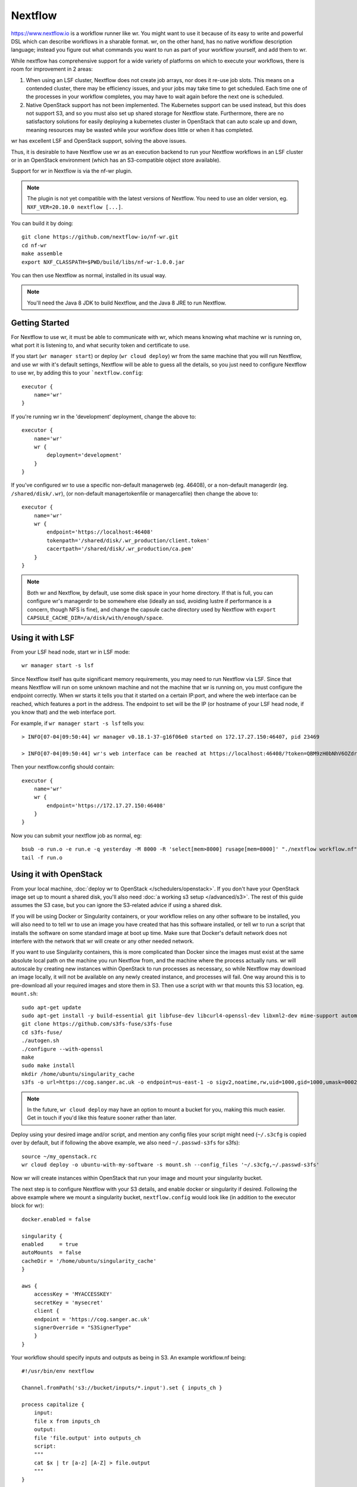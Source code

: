 Nextflow
========

https://www.nextflow.io is a workflow runner like wr. You might want to use it
because of its easy to write and powerful DSL which can describe workflows in a
sharable format. wr, on the other hand, has no native workflow description
language; instead you figure out what commands you want to run as part of your
workflow yourself, and add them to wr.

While nextflow has comprehensive support for a wide variety of platforms on
which to execute your workflows, there is room for improvement in 2 areas:

1. When using an LSF cluster, Nextflow does not create job arrays, nor does it
   re-use job slots. This means on a contended cluster, there may be efficiency
   issues, and your jobs may take time to get scheduled. Each time one of the
   processes in your workflow completes, you may have to wait again before the
   next one is scheduled.
2. Native OpenStack support has not been implemented. The Kubernetes support can
   be used instead, but this does not support S3, and so you must also set up
   shared storage for Nextflow state. Furthermore, there are no satisfactory
   solutions for easily deploying a kubernetes cluster in OpenStack that can
   auto scale up and down, meaning resources may be wasted while your workflow
   does little or when it has completed.

wr has excellent LSF and OpenStack support, solving the above issues.

Thus, it is desirable to have Nextflow use wr as an execution backend to run
your Nextflow workflows in an LSF cluster or in an OpenStack environment (which
has an S3-compatible object store available).

Support for wr in Nextflow is via the nf-wr plugin.

.. note::
    The plugin is not yet compatible with the latest versions of Nextflow. You
    need to use an older version, eg. ``NXF_VER=20.10.0 nextflow [...]``.

You can build it by doing::

    git clone https://github.com/nextflow-io/nf-wr.git
    cd nf-wr
    make assemble
    export NXF_CLASSPATH=$PWD/build/libs/nf-wr-1.0.0.jar

You can then use Nextflow as normal, installed in its usual way.

.. note::
    You'll need the Java 8 JDK to build Nextflow, and the Java 8 JRE to run
    Nextflow.

Getting Started
---------------

For Nextflow to use wr, it must be able to communicate with wr, which means
knowing what machine wr is running on, what port it is listening to, and what
security token and certificate to use.

If you start (``wr manager start``) or deploy (``wr cloud deploy``) wr from the
same machine that you will run Nextflow, and use wr with it's default settings,
Nextflow will be able to guess all the details, so you just need to configure
Nextflow to use wr, by adding this to your ```nextflow.config``::

    executor {
        name='wr'
    }

If you're running wr in the 'development' deployment, change the above to::

    executor {
        name='wr'
        wr {
            deployment='development'
        }
    }

If you've configured wr to use a specific non-default managerweb (eg. 46408), or
a non-default managerdir (eg. ``/shared/disk/.wr``), (or non-default
managertokenfile or managercafile) then change the above to::

    executor {
        name='wr'
        wr {
            endpoint='https://localhost:46408'
            tokenpath='/shared/disk/.wr_production/client.token'
            cacertpath='/shared/disk/.wr_production/ca.pem'
        }
    }

.. note::
    Both wr and Nextflow, by default, use some disk space in your home
    directory. If that is full, you can configure wr's managerdir to be
    somewhere else (ideally an ssd, avoiding lustre if performance is a concern,
    though NFS is fine), and change the capsule cache directory used by Nextflow
    with ``export CAPSULE_CACHE_DIR=/a/disk/with/enough/space``.

Using it with LSF
-----------------

From your LSF head node, start wr in LSF mode::

    wr manager start -s lsf

Since Nextflow itself has quite significant memory requirements, you may need to
run Nextflow via LSF. Since that means Nextflow will run on some unknown machine
and not the machine that wr is running on, you must configure the endpoint
correctly. When wr starts it tells you that it started on a certain IP:port, and
where the web interface can be reached, which features a port in the address.
The endpoint to set will be the IP (or hostname of your LSF head node, if you
know that) and the web interface port.

For example, if ``wr manager start -s lsf`` tells you::

    > INFO[07-04|09:50:44] wr manager v0.18.1-37-g16f06e0 started on 172.17.27.150:46407, pid 23469

    > INFO[07-04|09:50:44] wr's web interface can be reached at https://localhost:46408/?token=QBM9zH0bNhV6OZdreKi1BI5DTq72kdWN0Vgaw3bvzF0

Then your nextflow.config should contain::

    executor {
        name='wr'
        wr {
            endpoint='https://172.17.27.150:46408'
        }
    }

Now you can submit your nextflow job as normal, eg::

    bsub -o run.o -e run.e -q yesterday -M 8000 -R 'select[mem>8000] rusage[mem=8000]' "./nextflow workflow.nf"
    tail -f run.o

Using it with OpenStack
-----------------------

From your local machine, :doc:`deploy wr to OpenStack </schedulers/openstack>`.
If you don't have your OpenStack image set up to mount a shared disk, you'll
also need :doc:`a working s3 setup </advanced/s3>`. The rest of this guide
assumes the S3 case, but you can ignore the S3-related advice if using a shared
disk.

If you will be using Docker or Singularity containers, or your workflow relies
on any other software to be installed, you will also need to to tell wr to use
an image you have created that has this software installed, or tell wr to run a
script that installs the software on some standard image at boot up time. Make
sure that Docker's default network does not interfere with the network that wr
will create or any other needed network.

If you want to use Singularity containers, this is more complicated than Docker
since the images must exist at the same absolute local path on the machine you
run Nextflow from, and the machine where the process actually runs. wr will
autoscale by creating new instances within OpenStack to run processes as
necessary, so while Nextflow may download an image locally, it will not be
available on any newly created instance, and processes will fail. One way around
this is to pre-download all your required images and store them in S3. Then use
a script with wr that mounts this S3 location, eg. ``mount.sh``::

    sudo apt-get update
    sudo apt-get install -y build-essential git libfuse-dev libcurl4-openssl-dev libxml2-dev mime-support automake libtool pkg-config libssl-dev git
    git clone https://github.com/s3fs-fuse/s3fs-fuse
    cd s3fs-fuse/
    ./autogen.sh
    ./configure --with-openssl
    make
    sudo make install
    mkdir /home/ubuntu/singularity_cache
    s3fs -o url=https://cog.sanger.ac.uk -o endpoint=us-east-1 -o sigv2,noatime,rw,uid=1000,gid=1000,umask=0002,allow_other mysingularitybucket /home/ubuntu/singularity_cache

.. note::
    In the future, ``wr cloud deploy`` may have an option to mount a bucket for
    you, making this much easier. Get in touch if you'd like this feature sooner
    rather than later.

Deploy using your desired image and/or script, and mention any config files your
script might need (``~/.s3cfg`` is copied over by default, but if following the
above example, we also need ``~/.passwd-s3fs`` for s3fs)::

    source ~/my_openstack.rc
    wr cloud deploy -o ubuntu-with-my-software -s mount.sh --config_files '~/.s3cfg,~/.passwd-s3fs'

Now wr will create instances within OpenStack that run your image and mount your
singularity bucket.

The next step is to configure Nextflow with your S3 details, and enable docker
or singularity if desired. Following the above example where we mount a
singularity bucket, ``nextflow.config`` would look like (in addition to the
executor block for wr)::

    docker.enabled = false

    singularity {
    enabled     = true
    autoMounts  = false
    cacheDir = '/home/ubuntu/singularity_cache'
    }

    aws {
        accessKey = 'MYACCESSKEY'
        secretKey = 'mysecret'
        client {
        endpoint = 'https://cog.sanger.ac.uk'
        signerOverride = "S3SignerType"
        }
    }

Your workflow should specify inputs and outputs as being in S3. An example
workflow.nf being::

    #!/usr/bin/env nextflow

    Channel.fromPath('s3://bucket/inputs/*.input').set { inputs_ch }

    process capitalize {
        input:
        file x from inputs_ch
        output:
        file 'file.output' into outputs_ch
        script:
        """
        cat $x | tr [a-z] [A-Z] > file.output
        """
    }

    outputs_ch
        .collectFile()
        .println{ it.text }

Finally, run Nextflow from the same machine that you did the deploy from, being
sure to specify that your working directory is in S3::

    ./nextflow workflow.nf -w s3://bucket/nextflow/work

If following this Singularity example where the cachDir is specified as
``/home/ubuntu/singularity_cache``, this will fail if your local machine does
not have that directory (eg. because it is not an Ubuntu machine). Instead you
can ssh to the instance that wr first creates during the deploy (it prints out
instructions on how to do this ssh), and run nextflow directly within OpenStack.
If doing this, be sure to set the endpoint in your ``nextflow.config`` back to
localhost, eg. ``endpoint='https://localhost:46408'``.

Because wr will create the smallest instances possible to run your workflow
processes, and also run processes on the first instance where wr (and perhaps
Nextflow itself) is running, it's important that your workflow specifies how
much CPU, RAM and disk each process uses. Otherwise you could end up filling the
first instance and killing wr, Nextflow or the whole instance's Operating
System.

You can avoid this possibility completely by adding the ``--max_local_ram 0``
option to your ``wr cloud deploy`` command. This will prevent any workflow
commands running on the same instance as wr. But your processes themselves may
still fail if they try to use more RAM or disk than the instances they are run
on have. So do take the time to add conservative resource usage specifications
to your workflows. Consider adding 10 more GB of disk space than you think your
process needs, since the Operating System itself will use some of the space.

Once your workflow has completed, you can use something like ``s3cmd ls -r
s3://bucket/nextflow/work`` to see all your files. It is not recommended to use
``publishDir`` in your workflow if at all possible, because S3 does not support
symlinks, and so a copy will be forced, which both takes time and doubles your
S3 quota usage for your final files.

When you've competed all your workflows, you can clean up by running ``wr cloud
teardown``.

Servers can go "bad"
--------------------

When executing your workflow, wr may create new OpenStack servers on which to
run your Nextflow processes. However it is possible for these servers to go
"bad". Going bad means they can no longer be ssh'd to. This could be due to a
temporary networking issue, or it could be because the server has crashed.

Because the problem might only be temporary, wr initially only tells you about
the issue (on its status webpage), but lets the servers continue to exist and
assumes processes are still running on them.

If you did nothing, you could end up with lots of bad servers that can't run any
processes, while wr thinks it is running all those processes, and so you may
find nothing is actually running anymore.

There is, however, an ``--auto_confirm_dead`` option that defaults to 30 mins,
which will destroy "bad" servers that remain bad for 30 mins, freeing up
resources and letting wr create new healthy servers on which to run your
processes. If you notice this happening a lot, you may wish to increase the
number of minutes to allow yourself more time to investigate why your servers
keep going bad. (It will likely be due to one of your nextflow processes using
too much memory or disk space.)
